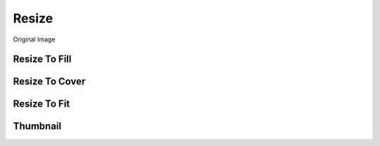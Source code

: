 
Resize
=======

Original Image

.. image:: ../_ext/original.jpg


Resize To Fill
---------------
.. pil-block::

    from pilkit.processors.resize import ResizeToFill

    old_img = Image.open('original.jpg')
    resizer = ResizeToFill(300, 300)
    new_img = resizer.process(old_img)

.. pil-block::

    from pilkit.processors.resize import ResizeToFill

    old_img = Image.open('original.jpg')
    resizer = ResizeToFill(600, 300)
    new_img = resizer.process(old_img)

.. pil-block::

    from pilkit.processors.resize import ResizeToFill

    old_img = Image.open('original.jpg')
    resizer = ResizeToFill(300, 600)
    new_img = resizer.process(old_img)


Resize To Cover
----------------
.. pil-block::

    from pilkit.processors.resize import ResizeToCover

    old_img = Image.open('original.jpg')
    resizer = ResizeToCover(300, 300)  # width, height
    new_img = resizer.process(old_img)

.. pil-block::

    from pilkit.processors.resize import ResizeToCover

    old_img = Image.open('original.jpg')
    resizer = ResizeToCover(600, 300)  # width, height
    new_img = resizer.process(old_img)

.. pil-block::

    from pilkit.processors.resize import ResizeToCover

    old_img = Image.open('original.jpg')
    resizer = ResizeToCover(300, 600)  # width, height
    new_img = resizer.process(old_img)


Resize To Fit
--------------
.. pil-block::

    from pilkit.processors.resize import ResizeToFit

    old_img = Image.open('original.jpg')
    resizer = ResizeToFit(300, 300)
    new_img = resizer.process(old_img)

.. pil-block::

    from pilkit.processors.resize import ResizeToFit

    old_img = Image.open('original.jpg')
    resizer = ResizeToFit(600, 300)
    new_img = resizer.process(old_img)

.. pil-block::

    from pilkit.processors.resize import ResizeToFit

    old_img = Image.open('original.jpg')
    resizer = ResizeToFit(300, 600)
    new_img = resizer.process(old_img)


Thumbnail
----------
.. pil-block::

    from pilkit.processors.resize import Thumbnail

    old_img = Image.open('original.jpg')
    resizer = Thumbnail(300, 300)
    new_img = resizer.process(old_img)

.. pil-block::

    from pilkit.processors.resize import Thumbnail

    old_img = Image.open('original.jpg')
    resizer = Thumbnail(600, 300)
    new_img = resizer.process(old_img)

.. pil-block::

    from pilkit.processors.resize import Thumbnail

    old_img = Image.open('original.jpg')
    resizer = Thumbnail(300, 600)
    new_img = resizer.process(old_img)

